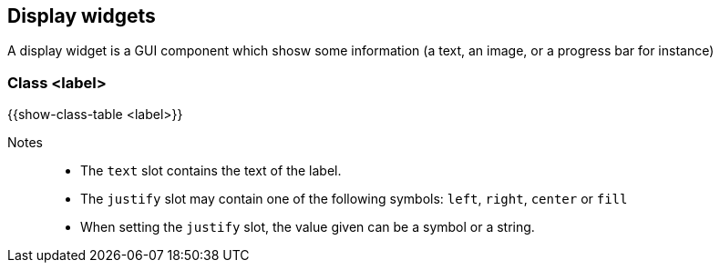 //  SPDX-License-Identifier: GFDL-1.3-or-later
//
//  Copyright © 2000-2024 Erick Gallesio <eg@stklos.net>
//
//           Author: Erick Gallesio [eg@stklos.net]
//    Creation date:  31-Oct-2024 09:48

== Display widgets

A display widget is a GUI component which shosw some information (a text, an image, or a progress bar for instance)


[#class-label]
=== Class <label>

{{show-class-table <label>}}

Notes::
- The `text` slot contains the text of the label.
- The `justify` slot may contain one of the following symbols: `left`, `right`, `center` or `fill`
- When setting the `justify` slot, the value given can be a symbol or a string.
